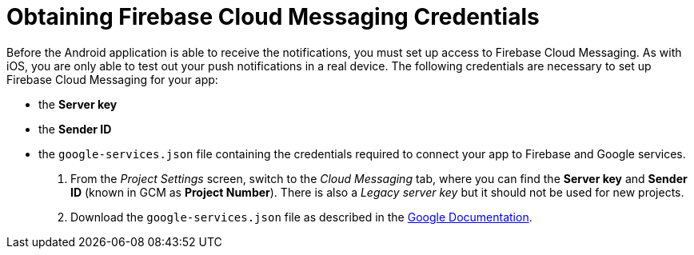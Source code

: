 //include::{partialsdir}/attributes.adoc[]
//[[google-setup]]
= Obtaining Firebase Cloud Messaging Credentials

Before the Android application is able to receive the notifications, you must set up access to Firebase Cloud Messaging. As with iOS, you are only able to test out your push notifications in a real device. The following credentials are necessary to set up Firebase Cloud Messaging for your app:

* the **Server key**
* the **Sender ID**
* the `google-services.json` file containing the credentials required to connect your app to Firebase and Google services.

. From the _Project Settings_ screen, switch to the _Cloud Messaging_ tab, where you can find the **Server key** and **Sender ID** (known in GCM as **Project Number**). There is also a _Legacy server key_ but it should not be used for new projects.

. Download the `google-services.json` file as described in the link:https://support.google.com/firebase/answer/7015592?hl=en[Google Documentation, window="_blank"].